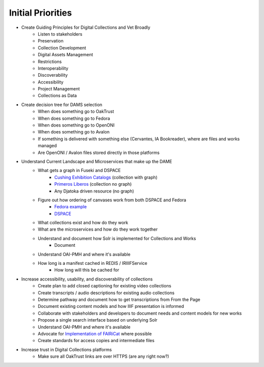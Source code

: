 Initial Priorities
==================

- Create Guiding Principles for Digital Collections and Vet Broadly
    - Listen to stakeholders
    - Preservation
    - Collection Development
    - Digital Assets Management
    - Restrictions
    - Interoperability
    - Discoverability
    - Accessibility
    - Project Management
    - Collections as Data
- Create decision tree for DAMS selection
    - When does something go to OakTrust
    - When does something go to Fedora
    - When does something go to OpenONI
    - When does something go to Avalon
    - If something is delivered with something else (Cervantes, IA Bookreader), where are files and works managed
    - Are OpenONI / Avalon files stored directly in those platforms
- Understand Current Landscape and Microservices that make up the DAME
    - What gets a graph in Fuseki and DSPACE
        - `Cushing Exhibition Catalogs <https://oaktrust.library.tamu.edu/rdf/handle/1969.1/160506>`_ (collection with graph)
        - `Primeros Liberos <https://oaktrust.library.tamu.edu/rdf/handle/1969.1/92213>`_ (collection no graph)
        - Any Djatoka driven resource (no graph)
    - Figure out how ordering of canvases work from both DSPACE and Fedora
        - `Fedora example <https://spotlight.library.tamu.edu/spotlight/london-collection/catalog/d46adeb610031a28bf682e4f68817128>`_
        - `DSPACE <https://samvera-labs.github.io/clover-iiif/docs/viewer/demo?iiif-content=https%3A%2F%2Fapi.library.tamu.edu%2Fiiif-service%2Fdspace%2Fpresentation%2F1969.1%2F94147>`_
    - What collections exist and how do they work
    - What are the microservices and how do they work together
    - Understand and document how Solr is implemented for Collections and Works
        - Document
    - Understand OAI-PMH and where it's available
    - How long is a manifest cached in REDIS / IRIIIFService
        - How long will this be cached for
- Increase accessibility, usability, and discoverability of collections
    - Create plan to add closed captioning for existing video collections
    - Create transcripts / audio descriptions for existing audio collections
    - Determine pathway and document how to get transcriptions from From the Page
    - Document existing content models and how IIIF presentation is informed
    - Collaborate with stakeholders and developers to document needs and content models for new works
    - Propose a single search interface based on underlying Solr
    - Understand OAI-PMH and where it's available
    - Advocate for `Implementation of FAIRiCat <https://signposting.org/FAIRiCat/>`_ where possible
    - Create standards for access copies and intermediate files
- Increase trust in Digital Collections platforms
    - Make sure all OakTrust links are over HTTPS (are any right now?)
